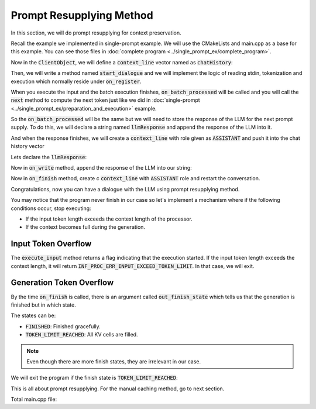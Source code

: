 =========================
Prompt Resupplying Method
=========================

In this section, we will do prompt resupplying for context preservation.

Recall the example we implemented in single-prompt example. We will use the CMakeLists and main.cpp as a base for this example.
You can see those files in :doc:`complete program <../single_prompt_ex/complete_program>`.

Now in the :code:`ClientObject`, we will define a :code:`context_line` vector named as 
:code:`chatHistory`:

.. code-block:: cpp
    :caption: main.cpp

    class ClientObject : public mbase::InfClientTextToText {
    public:
        ...
    private:
        mbase::vector<mbase::context_line> chatHistory;
    };

Then, we will write a method named :code:`start_dialogue` and we will implement
the logic of reading stdin, tokenization and execution which normally reside under :code:`on_register`.

.. code-block:: cpp
    :caption: main.cpp
    :force:

    void start_dialogue(mbase::InfProcessorBase* in_processor)
    {
        std::cout << "Enter your prompt: ";
        mbase::string clientInput = mbase::get_line();

        mbase::context_line contextLine;
        contextLine.mMessage = clientInput;
        contextLine.mRole = mbase::context_role::USER;

	chatHistory.push_back(contextLine);

        mbase::InfProcessorTextToText* tmpProcessorObject = static_cast<mbase::InfProcessorTextToText*>(in_processor);
        mbase::inf_text_token_vector tokenVector;
		
        tmpProcessorObject->tokenize_input(chatHistory.data(), chatHistory.size(), tokenVector);
        tmpProcessorObject->execute_input(tokenVector);
    }

    void on_register(mbase::InfProcessorBase* out_processor) override 
    {
        std::cout << "Client registered!" << std::endl;
        this->start_dialogue(out_processor);
    }

When you execute the input and the batch execution finishes, :code:`on_batch_processed` will be called and you will
call the :code:`next` method to compute the next token just like we did in :doc:`single-prompt <../single_prompt_ex/preparation_and_execution>`
example.

So the :code:`on_batch_processed` will be the same but we will need to store the response of the LLM for the next
prompt supply. To do this, we will declare a string named :code:`llmResponse` and append the response of the LLM into it.

And when the response finishes, we will create a :code:`context_line` with role given as :code:`ASSISTANT` 
and push it into the chat history vector

Lets declare the :code:`llmResponse`:

.. code-block:: cpp
    :caption: main.cpp

    class ClientObject : public mbase::InfClientTextToText {
    public:
        ...
    private:
        mbase::vector<mbase::context_line> chatHistory;
        mbase::string llmResponse;
    };

Now in :code:`on_write` method, append the response of the LLM into our string:

.. code-block:: cpp
    :caption: main.cpp

    void on_write(mbase::InfProcessorTextToText* out_processor, const mbase::inf_text_token_vector& out_token, bool out_is_finish) override
    {
        if(!out_is_finish)
        {
            mbase::InfProcessorTextToText* tmpProcessorObject = static_cast<mbase::InfProcessorTextToText*>(out_processor);
            mbase::inf_token_description tokenDesc;
            tmpProcessorObject->token_to_description(out_token[0], tokenDesc);

            fflush(stdout);
            std::cout << tokenDesc.mTokenString;
            llmResponse += tokenDesc.mTokenString; // added this

            mbase::decode_behavior_description dbd;
            dbd.mHaltOnWrite = false;
            dbd.mHaltDelay = 2;
            dbd.mTokenAtMost = 1;
            tmpProcessorObject->next(dbd);
        }
    }

Now in :code:`on_finish` method, create c :code:`context_line` with :code:`ASSISTANT` role and restart the conversation.

.. code-block:: cpp
    :caption: main.cpp

    void on_finish(mbase::InfProcessorTextToText* out_processor, size_type out_total_token_size, mbase::InfProcessorTextToText::finish_state out_finish_state) override
    {
		std::cout << std::endl;
        mbase::context_line tmpContext;
		tmpContext.mRole = mbase::context_role::ASSISTANT;
		tmpContext.mMessage = llmResponse;

		llmResponse.clear(); // clear the string

		chatHistory.push_back(tmpContext);
		this->start_dialogue(out_processor);
    }

Congratulations, now you can have a dialogue with the LLM using prompt resupplying method.

You may notice that the program never finish in our case so let's implement a mechanism where if the
following conditions occur, stop executing:

* If the input token length exceeds the context length of the processor.
* If the context becomes full during the generation.

--------------------
Input Token Overflow
--------------------

The :code:`execute_input` method returns a flag indicating that the execution started.
If the input token length exceeds the context length, it will return :code:`INF_PROC_ERR_INPUT_EXCEED_TOKEN_LIMIT`.
In that case, we will exit.

.. code-block:: cpp
    :caption: main.cpp

    void start_dialogue(mbase::InfProcessorBase* in_processor)
	{
		std::cout << "Enter your prompt: ";
        mbase::string clientInput = mbase::get_line();

        mbase::context_line contextLine;
        contextLine.mMessage = clientInput;
        contextLine.mRole = mbase::context_role::USER;

		chatHistory.push_back(contextLine);

        mbase::InfProcessorTextToText* tmpProcessorObject = static_cast<mbase::InfProcessorTextToText*>(in_processor);
        mbase::inf_text_token_vector tokenVector;
		
        tmpProcessorObject->tokenize_input(chatHistory.data(), chatHistory.size(), tokenVector);
        if(tmpProcessorObject->execute_input(tokenVector) == mbase::InfProcessorTextToText::flags::INF_PROC_ERR_INPUT_EXCEED_TOKEN_LIMIT)
		{
            std::cout << "Abort: Input token overflow." << std::endl;
			gIsRunning = false;
		}
	}

-------------------------
Generation Token Overflow
-------------------------

By the time :code:`on_finish` is called, there is an argument called :code:`out_finish_state`
which tells us that the generation is finished but in which state.

The states can be:

* :code:`FINISHED`: Finished gracefully.
* :code:`TOKEN_LIMIT_REACHED`: All KV cells are filled.

.. note::
    Even though there are more finish states, they are irrelevant in our case.

We will exit the program if the finish state is :code:`TOKEN_LIMIT_REACHED`:

.. code-block:: cpp
    :caption: main.cpp

    void on_finish(mbase::InfProcessorTextToText* out_processor, size_type out_total_token_size, mbase::InfProcessorTextToText::finish_state out_finish_state) override
    {
		std::cout << std::endl;

		if(out_finish_state == mbase::InfProcessorTextToText::finish_state::TOKEN_LIMIT_REACHED)
		{
			std::cout << "Abort: Generation token overflow." << std::endl;
			gIsRunning = false;
			return;
		}

        mbase::context_line tmpContext;
		tmpContext.mRole = mbase::context_role::ASSISTANT;
		tmpContext.mMessage = llmResponse;

		llmResponse.clear(); // clear the string

		chatHistory.push_back(tmpContext);
		this->start_dialogue(out_processor);
    }

This is all about prompt resupplying. For the manual caching method, go to next section.

Total main.cpp file:

.. code-block:: cpp
    :caption: main.cpp

    #include <mbase/inference/inf_device_desc.h>
    #include <mbase/inference/inf_t2t_model.h>
    #include <mbase/inference/inf_t2t_processor.h>
    #include <mbase/inference/inf_t2t_client.h>
    #include <iostream>
    #include <mbase/vector.h>

    bool gIsRunning = true;

    class ModelObject;
    class ProcessorObject;
    class ClientObject;

    class ClientObject : public mbase::InfClientTextToText {
    public:
        void start_dialogue(mbase::InfProcessorBase* in_processor)
        {
            std::cout << "Enter your prompt: ";
            mbase::string clientInput = mbase::get_line();

            mbase::context_line contextLine;
            contextLine.mMessage = clientInput;
            contextLine.mRole = mbase::context_role::USER;

            chatHistory.push_back(contextLine);

            mbase::InfProcessorTextToText* tmpProcessorObject = static_cast<mbase::InfProcessorTextToText*>(in_processor);
            mbase::inf_text_token_vector tokenVector;
            
            tmpProcessorObject->tokenize_input(chatHistory.data(), chatHistory.size(), tokenVector);
            if(tmpProcessorObject->execute_input(tokenVector) == mbase::InfProcessorTextToText::flags::INF_PROC_ERR_INPUT_EXCEED_TOKEN_LIMIT)
            {
                std::cout << "Abort: Input token overflow." << std::endl;
                gIsRunning = false;
            }
        }

        void on_register(mbase::InfProcessorBase* out_processor) override
        {
            std::cout << "Client registered!" << std::endl;
            this->start_dialogue(out_processor);
        }

        void on_unregister(mbase::InfProcessorBase* out_processor) override {}

        void on_batch_processed(mbase::InfProcessorTextToText* out_processor, const uint32_t& out_proc_batch_length, const bool& out_is_kv_locked) override
        {
            std::cout << "Batch processed!\n" << std::endl;
            mbase::InfProcessorTextToText* tmpProcessorObject = static_cast<mbase::InfProcessorTextToText*>(out_processor);

            mbase::decode_behavior_description dbd;
            dbd.mHaltOnWrite = false;
            dbd.mHaltDelay = 2;
            dbd.mTokenAtMost = 1;

            tmpProcessorObject->next(dbd); // non-blocking call
        }

        void on_write(mbase::InfProcessorTextToText* out_processor, const mbase::inf_text_token_vector& out_token, bool out_is_finish) override
        {
            if(!out_is_finish)
            {
                mbase::InfProcessorTextToText* tmpProcessorObject = static_cast<mbase::InfProcessorTextToText*>(out_processor);
                mbase::inf_token_description tokenDesc;
                tmpProcessorObject->token_to_description(out_token[0], tokenDesc);

                fflush(stdout);
                std::cout << tokenDesc.mTokenString;
                llmResponse += tokenDesc.mTokenString;

                mbase::decode_behavior_description dbd;
                dbd.mHaltOnWrite = false;
                dbd.mHaltDelay = 2;
                dbd.mTokenAtMost = 1;
                tmpProcessorObject->next(dbd);
            }
        }

        void on_finish(mbase::InfProcessorTextToText* out_processor, size_type out_total_token_size, mbase::InfProcessorTextToText::finish_state out_finish_state) override
        {
            std::cout << std::endl;

            if(out_finish_state == mbase::InfProcessorTextToText::finish_state::TOKEN_LIMIT_REACHED)
            {
                std::cout << "Abort: Generation token overflow." << std::endl;
                gIsRunning = false;
                return;
            }

            mbase::context_line tmpContext;
            tmpContext.mRole = mbase::context_role::ASSISTANT;
            tmpContext.mMessage = llmResponse;

            llmResponse.clear(); // clear the string

            chatHistory.push_back(tmpContext);
            this->start_dialogue(out_processor);
        }
    private:
        mbase::vector<mbase::context_line> chatHistory;
        mbase::string llmResponse;
    };

    class ProcessorObject : public mbase::InfProcessorTextToText {
    public:
        ProcessorObject(){}
        ~ProcessorObject()
        {
            this->release_inference_client_stacked();
        }

        void on_initialize_fail(last_fail_code out_code) override
        {
            std::cout << "Processor initialization failed." << std::endl;
            gIsRunning = false;
        }

        void on_initialize() override
        {
            std::cout << "Processor is initialized." << std::endl;
            this->set_inference_client(&clientObject); // 100% success
        }

        void on_destroy() override{}
    private:
        ClientObject clientObject;
    };

    class ModelObject : public mbase::InfModelTextToText {
    public:
        void on_initialize_fail(init_fail_code out_fail_code) override
        {
            std::cout << "Model initialization failed." << std::endl;
            gIsRunning = false;
        }

        void on_initialize() override
        {
            std::cout << "Model is initialized." << std::endl;

            uint32_t contextSize = 4096;
            uint32_t batchSize = 2048;
            uint32_t procThreadCount = 16;
            uint32_t genThreadCount = 8;
            bool isFlashAttention = true;
            mbase::inf_sampling_set samplingSet; // We are setting greedy sampler by supplying empty sampling set

            ModelObject::flags registerationStatus = this->register_context_process(
                &processorObject,
                contextSize,
                batchSize,
                genThreadCount,
                procThreadCount,
                isFlashAttention,
                samplingSet
            );

            if(registerationStatus != ModelObject::flags::INF_MODEL_INFO_REGISTERING_PROCESSOR)
            {
                std::cout << "Registration unable to proceed." << std::endl;
                gIsRunning = false;
            }
        }
        void on_destroy() override{}
    private:
        ProcessorObject processorObject;
    };

    int main()
    {
        mbase::vector<mbase::InfDeviceDescription> deviceDesc = mbase::inf_query_devices();
        for(mbase::vector<mbase::InfDeviceDescription>::iterator It = deviceDesc.begin(); It != deviceDesc.end(); It++)
        {
            std::cout << It->get_device_description() << std::endl;
        }

        ModelObject modelObject;

        uint32_t totalContextLength = 32000;
        int32_t gpuLayersToUse = 80;
        bool isMmap = true;
        bool isMLock = true;

        if (modelObject.initialize_model_ex(
            L"<path_to_your_model>",
            totalContextLength,
            gpuLayersToUse,
            isMmap,
            isMLock,
            deviceDesc
        ) != ModelObject::flags::INF_MODEL_INFO_INITIALIZING_MODEL)
        {
            std::cout << "Unable to start initializing the model." << std::endl;
            return 1;
        }

        while(gIsRunning)
        {
            modelObject.update();
            mbase::sleep(2);
        }

        return 0;
    }
